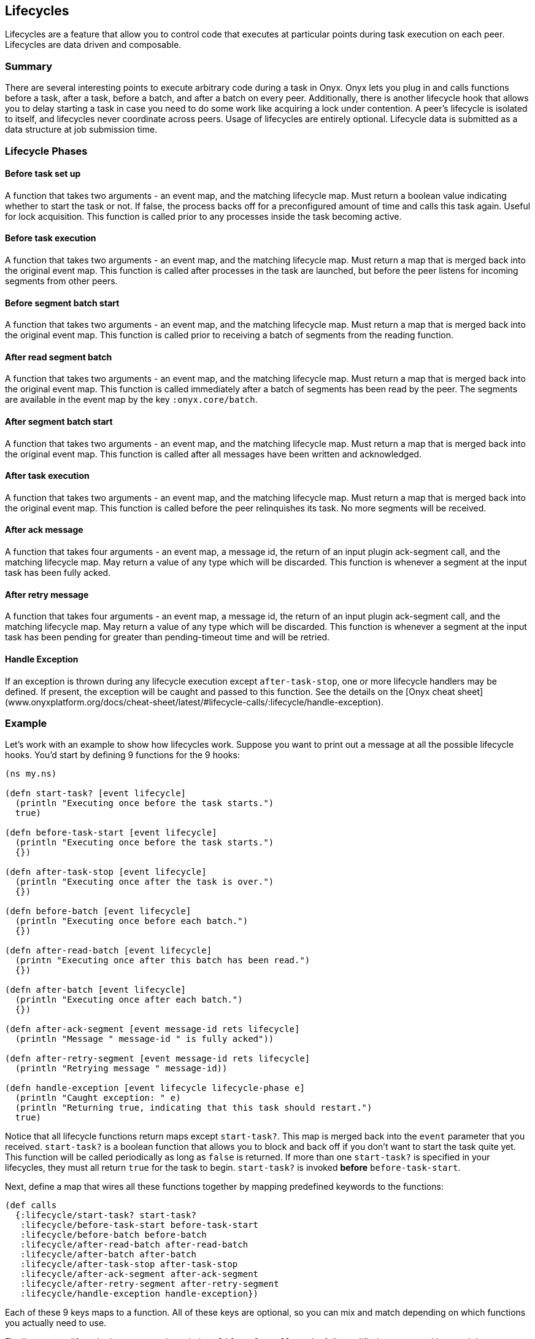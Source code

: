 ## Lifecycles

Lifecycles are a feature that allow you to control code that executes at particular points during task execution on each peer. Lifecycles are data driven and composable.

### Summary

There are several interesting points to execute arbitrary code during a task in Onyx. Onyx lets you plug in and calls functions before a task, after a task, before a batch, and after a batch on every peer. Additionally, there is another lifecycle hook that allows you to delay starting a task in case you need to do some work like acquiring a lock under contention. A peer's lifecycle is isolated to itself, and lifecycles never coordinate across peers. Usage of lifecycles are entirely optional. Lifecycle data is submitted as a data structure at job submission time.

### Lifecycle Phases

#### Before task set up

A function that takes two arguments - an event map, and the matching lifecycle map. Must return a boolean value indicating whether to start the task or not. If false, the process backs off for a preconfigured amount of time and calls this task again. Useful for lock acquisition. This function is called prior to any processes inside the task becoming active.

#### Before task execution

A function that takes two arguments - an event map, and the matching lifecycle map. Must return a map that is merged back into the original event map. This function is called after processes in the task are launched, but before the peer listens for incoming segments from other peers.

#### Before segment batch start

A function that takes two arguments - an event map, and the matching lifecycle map. Must return a map that is merged back into the original event map. This function is called prior to receiving a batch of segments from the reading function.

#### After read segment batch

A function that takes two arguments - an event map, and the matching lifecycle map. Must return a map that is merged back into the original event map. This function is called immediately after a batch of segments has been read by the peer. The segments are available in the event map by the key `:onyx.core/batch`.

#### After segment batch start

A function that takes two arguments - an event map, and the matching lifecycle map. Must return a map that is merged back into the original event map. This function is called after all messages have been written and acknowledged.

#### After task execution

A function that takes two arguments - an event map, and the matching lifecycle map. Must return a map that is merged back into the original event map. This function is called before the peer relinquishes its task. No more segments will be received.

#### After ack message

A function that takes four arguments - an event map, a message id, the return of an input plugin ack-segment call, and the matching lifecycle map. May return a value of any type which will be discarded. This function is whenever a segment at the input task has been fully acked.

#### After retry message

A function that takes four arguments - an event map, a message id, the return of an input plugin ack-segment call, and the matching lifecycle map. May return a value of any type which will be discarded. This function is whenever a segment at the input task has been pending for greater than pending-timeout time and will be retried.

#### Handle Exception

If an exception is thrown during any lifecycle execution except `after-task-stop`, one or more lifecycle handlers may be defined. If present, the exception will be caught and passed to this function. See the details on the [Onyx cheat sheet](www.onyxplatform.org/docs/cheat-sheet/latest/#lifecycle-calls/:lifecycle/handle-exception).

### Example

Let's work with an example to show how lifecycles work. Suppose you want to print out a message at all the possible lifecycle hooks. You'd start by defining 9 functions for the 9 hooks:

```clojure
(ns my.ns)

(defn start-task? [event lifecycle]
  (println "Executing once before the task starts.")
  true)

(defn before-task-start [event lifecycle]
  (println "Executing once before the task starts.")
  {})

(defn after-task-stop [event lifecycle]
  (println "Executing once after the task is over.")
  {})

(defn before-batch [event lifecycle]
  (println "Executing once before each batch.")
  {})

(defn after-read-batch [event lifecycle]
  (printn "Executing once after this batch has been read.")
  {})

(defn after-batch [event lifecycle]
  (println "Executing once after each batch.")
  {})

(defn after-ack-segment [event message-id rets lifecycle]
  (println "Message " message-id " is fully acked"))

(defn after-retry-segment [event message-id rets lifecycle]
  (println "Retrying message " message-id))

(defn handle-exception [event lifecycle lifecycle-phase e]
  (println "Caught exception: " e)
  (println "Returning true, indicating that this task should restart.")
  true)
```

Notice that all lifecycle functions return maps except `start-task?`. This map is merged back into the `event` parameter that you received. `start-task?` is a boolean function that allows you to block and back off if you don't want to start the task quite yet. This function will be called periodically as long as `false` is returned. If more than one `start-task?` is specified in your lifecycles, they must all return `true` for the task to begin. `start-task?` is invoked *before* `before-task-start`.

Next, define a map that wires all these functions together by mapping predefined keywords to the functions:

```clojure
(def calls
  {:lifecycle/start-task? start-task?
   :lifecycle/before-task-start before-task-start
   :lifecycle/before-batch before-batch
   :lifecycle/after-read-batch after-read-batch
   :lifecycle/after-batch after-batch
   :lifecycle/after-task-stop after-task-stop
   :lifecycle/after-ack-segment after-ack-segment
   :lifecycle/after-retry-segment after-retry-segment
   :lifecycle/handle-exception handle-exception})
```

Each of these 9 keys maps to a function. All of these keys are optional, so you can mix and match depending on which functions you actually need to use.

Finally, create a lifecycle data structure by pointing `:lifecycle/calls` to the fully qualified namespaced keyword that represents the calls map that we just defined. Pass it to your `onyx.api/submit-job` call:

```clojure
(def lifecycles
  [{:lifecycle/task :my-task-name-here
    :lifecycle/calls :my.ns/calls
    :lifecycle/doc "Test lifecycles and print a message at each stage"}])

(onyx.api/submit-job
  peer-config
  {
  ...
  :lifecycles lifecycles
  ...
  }
```

It is also possible to have a lifecycle apply to every task in a workflow by specifying `:lifecycle/task :all`. This is useful for instrumenting your tasks with metrics, error handling, or debugging information.

```clojure
(def lifecycles
  [{:lifecycle/task :all
    :lifecycle/calls :my.ns/add-metrics
    :lifecycle/doc "Instruments all tasks in a workflow with the example function 'add-metrics'"}])

```
You can supply as many sets of lifecycles as you want. They are invoked in the order that they are supplied in the vector, giving you a predictable sequence of calls. Be sure that all the keyword symbols and functions are required onto the classpath for the peer that will be executing them.

TIP: Example project: https://github.com/onyx-platform/onyx-examples/tree/0.9.x/lifecycles[lifecycles]
